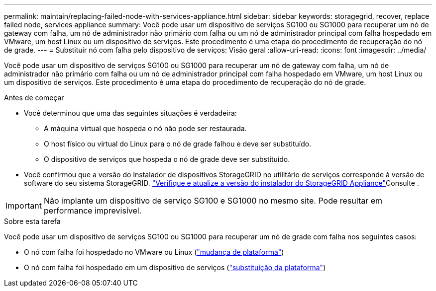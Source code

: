 ---
permalink: maintain/replacing-failed-node-with-services-appliance.html 
sidebar: sidebar 
keywords: storagegrid, recover, replace failed node, services appliance 
summary: Você pode usar um dispositivo de serviços SG100 ou SG1000 para recuperar um nó de gateway com falha, um nó de administrador não primário com falha ou um nó de administrador principal com falha hospedado em VMware, um host Linux ou um dispositivo de serviços. Este procedimento é uma etapa do procedimento de recuperação do nó de grade. 
---
= Substituir nó com falha pelo dispositivo de serviços: Visão geral
:allow-uri-read: 
:icons: font
:imagesdir: ../media/


[role="lead"]
Você pode usar um dispositivo de serviços SG100 ou SG1000 para recuperar um nó de gateway com falha, um nó de administrador não primário com falha ou um nó de administrador principal com falha hospedado em VMware, um host Linux ou um dispositivo de serviços. Este procedimento é uma etapa do procedimento de recuperação do nó de grade.

.Antes de começar
* Você determinou que uma das seguintes situações é verdadeira:
+
** A máquina virtual que hospeda o nó não pode ser restaurada.
** O host físico ou virtual do Linux para o nó de grade falhou e deve ser substituído.
** O dispositivo de serviços que hospeda o nó de grade deve ser substituído.


* Você confirmou que a versão do Instalador de dispositivos StorageGRID no utilitário de serviços corresponde à versão de software do seu sistema StorageGRID. link:../installconfig/verifying-and-upgrading-storagegrid-appliance-installer-version.html["Verifique e atualize a versão do instalador do StorageGRID Appliance"]Consulte .



IMPORTANT: Não implante um dispositivo de serviço SG100 e SG1000 no mesmo site. Pode resultar em performance imprevisível.

.Sobre esta tarefa
Você pode usar um dispositivo de serviços SG100 ou SG1000 para recuperar um nó de grade com falha nos seguintes casos:

* O nó com falha foi hospedado no VMware ou Linux (link:installing-services-appliance-platform-change-only.html["mudança de plataforma"])
* O nó com falha foi hospedado em um dispositivo de serviços (link:preparing-appliance-for-reinstallation-platform-replacement-only.html["substituição da plataforma"])

